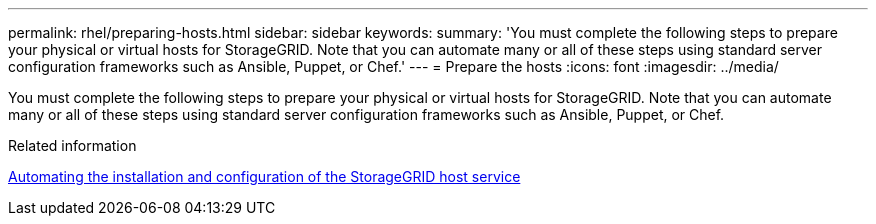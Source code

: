 ---
permalink: rhel/preparing-hosts.html
sidebar: sidebar
keywords: 
summary: 'You must complete the following steps to prepare your physical or virtual hosts for StorageGRID. Note that you can automate many or all of these steps using standard server configuration frameworks such as Ansible, Puppet, or Chef.'
---
= Prepare the hosts
:icons: font
:imagesdir: ../media/

[.lead]
You must complete the following steps to prepare your physical or virtual hosts for StorageGRID. Note that you can automate many or all of these steps using standard server configuration frameworks such as Ansible, Puppet, or Chef.

.Related information

xref:automating-installation-and-configuration-of-storagegrid-host-service.adoc[Automating the installation and configuration of the StorageGRID host service]
